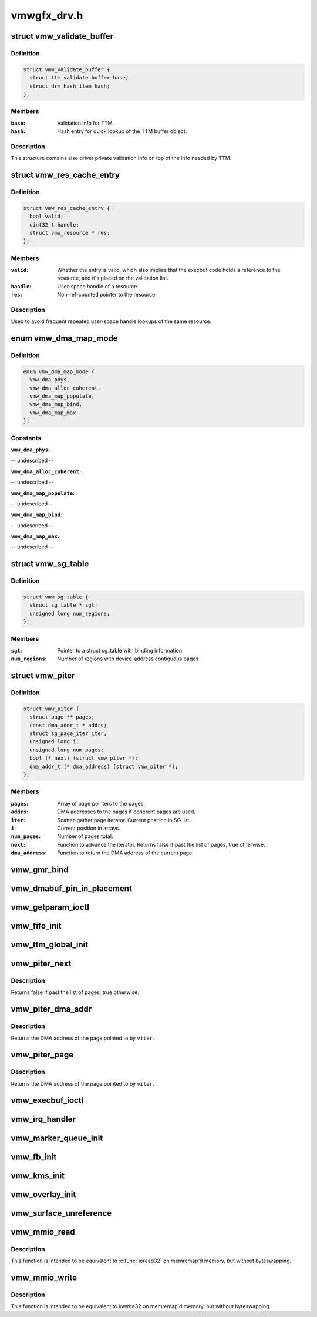 .. -*- coding: utf-8; mode: rst -*-

============
vmwgfx_drv.h
============


.. _`vmw_validate_buffer`:

struct vmw_validate_buffer
==========================

.. c:type:: vmw_validate_buffer

    Carries validation info about buffers.


.. _`vmw_validate_buffer.definition`:

Definition
----------

.. code-block:: c

  struct vmw_validate_buffer {
    struct ttm_validate_buffer base;
    struct drm_hash_item hash;
  };


.. _`vmw_validate_buffer.members`:

Members
-------

:``base``:
    Validation info for TTM.

:``hash``:
    Hash entry for quick lookup of the TTM buffer object.




.. _`vmw_validate_buffer.description`:

Description
-----------

This structure contains also driver private validation info
on top of the info needed by TTM.



.. _`vmw_res_cache_entry`:

struct vmw_res_cache_entry
==========================

.. c:type:: vmw_res_cache_entry

    resource information cache entry


.. _`vmw_res_cache_entry.definition`:

Definition
----------

.. code-block:: c

  struct vmw_res_cache_entry {
    bool valid;
    uint32_t handle;
    struct vmw_resource * res;
  };


.. _`vmw_res_cache_entry.members`:

Members
-------

:``valid``:
    Whether the entry is valid, which also implies that the execbuf
    code holds a reference to the resource, and it's placed on the
    validation list.

:``handle``:
    User-space handle of a resource.

:``res``:
    Non-ref-counted pointer to the resource.




.. _`vmw_res_cache_entry.description`:

Description
-----------

Used to avoid frequent repeated user-space handle lookups of the
same resource.



.. _`vmw_dma_map_mode`:

enum vmw_dma_map_mode
=====================

.. c:type:: vmw_dma_map_mode

    indicate how to perform TTM page dma mappings.


.. _`vmw_dma_map_mode.definition`:

Definition
----------

.. code-block:: c

    enum vmw_dma_map_mode {
      vmw_dma_phys,
      vmw_dma_alloc_coherent,
      vmw_dma_map_populate,
      vmw_dma_map_bind,
      vmw_dma_map_max
    };


.. _`vmw_dma_map_mode.constants`:

Constants
---------

:``vmw_dma_phys``:
-- undescribed --

:``vmw_dma_alloc_coherent``:
-- undescribed --

:``vmw_dma_map_populate``:
-- undescribed --

:``vmw_dma_map_bind``:
-- undescribed --

:``vmw_dma_map_max``:
-- undescribed --


.. _`vmw_sg_table`:

struct vmw_sg_table
===================

.. c:type:: vmw_sg_table

    Scatter/gather table for binding, with additional device-specific information.


.. _`vmw_sg_table.definition`:

Definition
----------

.. code-block:: c

  struct vmw_sg_table {
    struct sg_table * sgt;
    unsigned long num_regions;
  };


.. _`vmw_sg_table.members`:

Members
-------

:``sgt``:
    Pointer to a struct sg_table with binding information

:``num_regions``:
    Number of regions with device-address contiguous pages




.. _`vmw_piter`:

struct vmw_piter
================

.. c:type:: vmw_piter

    Page iterator that iterates over a list of pages and DMA addresses that could be either a scatter-gather list or arrays


.. _`vmw_piter.definition`:

Definition
----------

.. code-block:: c

  struct vmw_piter {
    struct page ** pages;
    const dma_addr_t * addrs;
    struct sg_page_iter iter;
    unsigned long i;
    unsigned long num_pages;
    bool (* next) (struct vmw_piter *);
    dma_addr_t (* dma_address) (struct vmw_piter *);
  };


.. _`vmw_piter.members`:

Members
-------

:``pages``:
    Array of page pointers to the pages.

:``addrs``:
    DMA addresses to the pages if coherent pages are used.

:``iter``:
    Scatter-gather page iterator. Current position in SG list.

:``i``:
    Current position in arrays.

:``num_pages``:
    Number of pages total.

:``next``:
    Function to advance the iterator. Returns false if past the list
    of pages, true otherwise.

:``dma_address``:
    Function to return the DMA address of the current page.




.. _`vmw_gmr_bind`:

vmw_gmr_bind
============

.. c:function:: int vmw_gmr_bind (struct vmw_private *dev_priv, const struct vmw_sg_table *vsgt, unsigned long num_pages, int gmr_id)

    vmwgfx_gmr.c

    :param struct vmw_private \*dev_priv:

        *undescribed*

    :param const struct vmw_sg_table \*vsgt:

        *undescribed*

    :param unsigned long num_pages:

        *undescribed*

    :param int gmr_id:

        *undescribed*



.. _`vmw_dmabuf_pin_in_placement`:

vmw_dmabuf_pin_in_placement
===========================

.. c:function:: int vmw_dmabuf_pin_in_placement (struct vmw_private *vmw_priv, struct vmw_dma_buffer *bo, struct ttm_placement *placement, bool interruptible)

    vmwgfx_dmabuf.c

    :param struct vmw_private \*vmw_priv:

        *undescribed*

    :param struct vmw_dma_buffer \*bo:

        *undescribed*

    :param struct ttm_placement \*placement:

        *undescribed*

    :param bool interruptible:

        *undescribed*



.. _`vmw_getparam_ioctl`:

vmw_getparam_ioctl
==================

.. c:function:: int vmw_getparam_ioctl (struct drm_device *dev, void *data, struct drm_file *file_priv)

    vmwgfx_ioctl.c

    :param struct drm_device \*dev:

        *undescribed*

    :param void \*data:

        *undescribed*

    :param struct drm_file \*file_priv:

        *undescribed*



.. _`vmw_fifo_init`:

vmw_fifo_init
=============

.. c:function:: int vmw_fifo_init (struct vmw_private *dev_priv, struct vmw_fifo_state *fifo)

    vmwgfx_fifo.c

    :param struct vmw_private \*dev_priv:

        *undescribed*

    :param struct vmw_fifo_state \*fifo:

        *undescribed*



.. _`vmw_ttm_global_init`:

vmw_ttm_global_init
===================

.. c:function:: int vmw_ttm_global_init (struct vmw_private *dev_priv)

    vmwgfx_ttm_glue.c

    :param struct vmw_private \*dev_priv:

        *undescribed*



.. _`vmw_piter_next`:

vmw_piter_next
==============

.. c:function:: bool vmw_piter_next (struct vmw_piter *viter)

    Advance the iterator one page.

    :param struct vmw_piter \*viter:
        Pointer to the iterator to advance.



.. _`vmw_piter_next.description`:

Description
-----------

Returns false if past the list of pages, true otherwise.



.. _`vmw_piter_dma_addr`:

vmw_piter_dma_addr
==================

.. c:function:: dma_addr_t vmw_piter_dma_addr (struct vmw_piter *viter)

    Return the DMA address of the current page.

    :param struct vmw_piter \*viter:
        Pointer to the iterator



.. _`vmw_piter_dma_addr.description`:

Description
-----------

Returns the DMA address of the page pointed to by ``viter``\ .



.. _`vmw_piter_page`:

vmw_piter_page
==============

.. c:function:: struct page *vmw_piter_page (struct vmw_piter *viter)

    Return a pointer to the current page.

    :param struct vmw_piter \*viter:
        Pointer to the iterator



.. _`vmw_piter_page.description`:

Description
-----------

Returns the DMA address of the page pointed to by ``viter``\ .



.. _`vmw_execbuf_ioctl`:

vmw_execbuf_ioctl
=================

.. c:function:: int vmw_execbuf_ioctl (struct drm_device *dev, unsigned long data, struct drm_file *file_priv, size_t size)

    vmwgfx_execbuf.c

    :param struct drm_device \*dev:

        *undescribed*

    :param unsigned long data:

        *undescribed*

    :param struct drm_file \*file_priv:

        *undescribed*

    :param size_t size:

        *undescribed*



.. _`vmw_irq_handler`:

vmw_irq_handler
===============

.. c:function:: irqreturn_t vmw_irq_handler (int irq, void *arg)

    vmwgfx_irq.c

    :param int irq:

        *undescribed*

    :param void \*arg:

        *undescribed*



.. _`vmw_marker_queue_init`:

vmw_marker_queue_init
=====================

.. c:function:: void vmw_marker_queue_init (struct vmw_marker_queue *queue)

    like objects currently used only for throttling - vmwgfx_marker.c

    :param struct vmw_marker_queue \*queue:

        *undescribed*



.. _`vmw_fb_init`:

vmw_fb_init
===========

.. c:function:: int vmw_fb_init (struct vmw_private *vmw_priv)

    vmwgfx_fb.c

    :param struct vmw_private \*vmw_priv:

        *undescribed*



.. _`vmw_kms_init`:

vmw_kms_init
============

.. c:function:: int vmw_kms_init (struct vmw_private *dev_priv)

    vmwgfx_kms.c

    :param struct vmw_private \*dev_priv:

        *undescribed*



.. _`vmw_overlay_init`:

vmw_overlay_init
================

.. c:function:: int vmw_overlay_init (struct vmw_private *dev_priv)

    vmwgfx_overlay.c

    :param struct vmw_private \*dev_priv:

        *undescribed*



.. _`vmw_surface_unreference`:

vmw_surface_unreference
=======================

.. c:function:: void vmw_surface_unreference (struct vmw_surface **srf)

    :param struct vmw_surface \*\*srf:

        *undescribed*



.. _`vmw_mmio_read`:

vmw_mmio_read
=============

.. c:function:: u32 vmw_mmio_read (u32 *addr)

    Perform a MMIO read from volatile memory

    :param u32 \*addr:
        The address to read from



.. _`vmw_mmio_read.description`:

Description
-----------

This function is intended to be equivalent to :c:func:`ioread32` on
memremap'd memory, but without byteswapping.



.. _`vmw_mmio_write`:

vmw_mmio_write
==============

.. c:function:: void vmw_mmio_write (u32 value, u32 *addr)

    Perform a MMIO write to volatile memory

    :param u32 value:

        *undescribed*

    :param u32 \*addr:
        The address to write to



.. _`vmw_mmio_write.description`:

Description
-----------

This function is intended to be equivalent to iowrite32 on
memremap'd memory, but without byteswapping.

